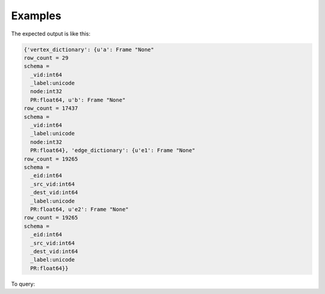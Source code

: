Examples
--------
.. only:: html

    .. code::

        >>> a = ia.VertexRule("node",frame.followed,{"_label":"a"})
        >>> b = ia.VertexRule("node",frame.follows,{"_label":"b"})
        >>> e1 = ia.EdgeRule("e1",b,a,bidirectional=False)
        >>> e2 = ia.EdgeRule("e2",a,b,bidirectional=False)
        >>> graph = ia.TitanGraph([b,a,e1,a,b,e2],"GraphName")
        >>> output = graph.graphx_pagerank(output_property="PR", max_iterations = 1, convergence_tolerance = 0.001)

.. only:: latex

    .. code::

        >>> a = ia.VertexRule("node",frame.followed,{"_label":"a"})
        >>> b = ia.VertexRule("node",frame.follows,{"_label":"b"})
        >>> e1 = ia.EdgeRule("e1",b,a,bidirectional=False)
        >>> e2 = ia.EdgeRule("e2",a,b,bidirectional=False)
        >>> graph = ia.TitanGraph([b,a,e1,a,b,e2],"GraphName")
        >>> output = graph.graphx_pagerank(output_property="PR",
        ... max_iterations = 1, convergence_tolerance = 0.001)

The expected output is like this:

.. code::

    {'vertex_dictionary': {u'a': Frame "None"
    row_count = 29
    schema =
      _vid:int64
      _label:unicode
      node:int32
      PR:float64, u'b': Frame "None"
    row_count = 17437
    schema =
      _vid:int64
      _label:unicode
      node:int32
      PR:float64}, 'edge_dictionary': {u'e1': Frame "None"
    row_count = 19265
    schema =
      _eid:int64
      _src_vid:int64
      _dest_vid:int64
      _label:unicode
      PR:float64, u'e2': Frame "None"
    row_count = 19265
    schema =
      _eid:int64
      _src_vid:int64
      _dest_vid:int64
      _label:unicode
      PR:float64}}

To query:

.. only:: html

    .. code::

        >>> a = ia.VertexRule("node",frame.followed,{"_label":"a"})
        >>> b = ia.VertexRule("node",frame.follows,{"_label":"b"})
        >>> e1 = ia.EdgeRule("e1",b,a,bidirectional=False)
        >>> e2 = ia.EdgeRule("e2",a,b,bidirectional=False)
        >>> graph = ia.TitanGraph([b,a,e1,a,b,e2],"GraphName")
        >>> output = graph.graphx_pagerank(output_property="PR", max_iterations = 1, convergence_tolerance = 0.001)

        {'vertex_dictionary': {u'a': Frame "None"
        row_count = 29
        schema =
          _vid:int64
          _label:unicode
          node:int32
          PR:float64, u'b': Frame "None"
        row_count = 17437
        schema =
          _vid:int64
          _label:unicode
          node:int32
          PR:float64}, 'edge_dictionary': {u'e1': Frame "None"
        row_count = 19265
        schema =
          _eid:int64
          _src_vid:int64
          _dest_vid:int64
          _label:unicode
          PR:float64, u'e2': Frame "None"
        row_count = 19265
        schema =
          _eid:int64
          _src_vid:int64
          _dest_vid:int64
          _label:unicode
          PR:float64}}

.. only:: latex

    .. code::

        >>> a = ia.VertexRule("node",frame.followed,{"_label":"a"})
        >>> b = ia.VertexRule("node",frame.follows,{"_label":"b"})
        >>> e1 = ia.EdgeRule("e1",b,a,bidirectional=False)
        >>> e2 = ia.EdgeRule("e2",a,b,bidirectional=False)
        >>> graph = ia.TitanGraph([b,a,e1,a,b,e2],"GraphName")
        >>> output = graph.graphx_pagerank(output_property="PR",
        ... max_iterations = 1, convergence_tolerance = 0.001)


        {'vertex_dictionary': {u'a': Frame "None"
        row_count = 29
        schema =
          _vid:int64
          _label:unicode
          node:int32
          PR:float64, u'b': Frame "None"
        row_count = 17437
        schema =
          _vid:int64
          _label:unicode
          node:int32
          PR:float64}, 'edge_dictionary': {u'e1': Frame "None"
        row_count = 19265
        schema =
          _eid:int64
          _src_vid:int64
          _dest_vid:int64
          _label:unicode
          PR:float64, u'e2': Frame "None"
        row_count = 19265
        schema =
          _eid:int64
          _src_vid:int64
          _dest_vid:int64
          _label:unicode
          PR:float64}}
